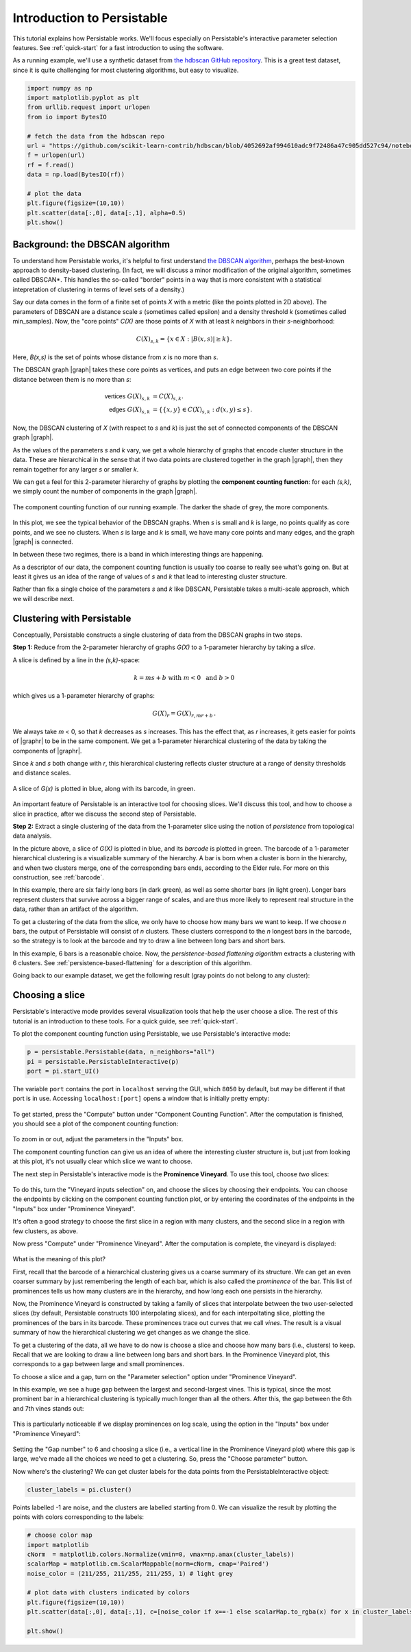 .. _introduction:

Introduction to Persistable
===========================

This tutorial explains how Persistable works. 
We'll focus especially on Persistable's 
interactive parameter selection features. 
See :ref:`quick-start` for a fast introduction to using the software.

As a running example, we'll use a synthetic dataset from 
`the hdbscan GitHub repository <https://github.com/scikit-learn-contrib/hdbscan>`_. 
This is a great test dataset, since it is quite challenging for most clustering algorithms, 
but easy to visualize.

.. code:: python

	import numpy as np
	import matplotlib.pyplot as plt
	from urllib.request import urlopen
	from io import BytesIO
	
	# fetch the data from the hdbscan repo
	url = "https://github.com/scikit-learn-contrib/hdbscan/blob/4052692af994610adc9f72486a47c905dd527c94/notebooks/clusterable_data.npy?raw=true"
	f = urlopen(url)
	rf = f.read()
	data = np.load(BytesIO(rf))

	# plot the data
	plt.figure(figsize=(10,10))
	plt.scatter(data[:,0], data[:,1], alpha=0.5)
	plt.show()

.. figure:: pictures/hdbscan_data.png
    :align: center

--------------------------------
Background: the DBSCAN algorithm
--------------------------------

To understand how Persistable works, 
it's helpful to first understand 
`the DBSCAN algorithm <https://dl.acm.org/doi/10.5555/3001460.3001507>`_, 
perhaps the best-known approach to density-based clustering. 
(In fact, we will discuss a minor modification of the original algorithm, 
sometimes called DBSCAN*. This handles the so-called "border" points 
in a way that is more consistent with a statistical intepretation 
of clustering in terms of level sets of a density.) 

Say our data comes in the form of a finite set of points *X* with a metric 
(like the points plotted in 2D above). 
The parameters of DBSCAN are a distance scale *s* 
(sometimes called epsilon) 
and a density threshold *k* 
(sometimes called min_samples). 
Now, the "core points" *C(X)* are those points of *X* 
with at least *k* neighbors in their *s*-neighborhood:

.. math::

	C(X)_{s,k} = \{ x \in X : |B(x,s)| \geq k \}.
	
Here, *B(x,s)* is the set of points whose distance from *x* 
is no more than *s*.

The DBSCAN graph |graph| takes these core points as vertices, 
and puts an edge between two core points 
if the distance between them is no more than *s*:

.. math::

	\mathsf{vertices} \; G(X)_{s,k} &= C(X)_{s,k}. \\
	\mathsf{edges} \; G(X)_{s,k} &= 
	\{ \{x,y\} \in C(X)_{s,k} : d(x,y) \leq s \}.
	
Now, the DBSCAN clustering of *X* 
(with respect to *s* and *k*) 
is just the set of connected components 
of the DBSCAN graph |graph|.

As the values of the parameters *s* and *k* vary, 
we get a whole hierarchy of graphs 
that encode cluster structure in the data. 
These are hierarchical in the sense that if two data points 
are clustered together in the graph |graph|, 
then they remain together 
for any larger *s* or smaller *k*.

We can get a feel for this 2-parameter hierarchy of graphs 
by plotting the **component counting function**: 
for each *(s,k)*, we simply count the number of 
components in the graph |graph|.

.. |graph| raw:: html

	<em>G(X)<sub>s,k</sub></em>
	
.. |graphr| raw:: html

	<em>G(X)<sub>r</sub></em>

.. figure:: pictures/component_counting.png
    :align: center

    The component counting function of our running example. 
    The darker the shade of grey, the more components.
	
In this plot, we see the typical behavior of 
the DBSCAN graphs. 
When *s* is small and *k* is large, 
no points qualify as core points, 
and we see no clusters. 
When *s* is large and *k* is small, 
we have many core points and many edges, 
and the graph |graph| is connected. 

In between these two regimes, there is a band 
in which interesting things are happening.

As a descriptor of our data, 
the component counting function is usually too 
coarse to really see what's going on. 
But at least it gives us an idea of 
the range of values of *s* and *k* 
that lead to interesting cluster structure.

Rather than fix a single choice of the parameters *s* and *k* 
like DBSCAN, Persistable takes a multi-scale approach, 
which we will describe next.

.. _introduction-clustering-with-persistable:

---------------------------
Clustering with Persistable
---------------------------

Conceptually, Persistable constructs a single clustering of data 
from the DBSCAN graphs in two steps.

**Step 1:**  Reduce from the 2-parameter hierarchy of graphs *G(X)* 
to a 1-parameter hierarchy by taking a *slice*.

A slice is defined by a line in the *(s,k)*-space:
   
.. math::
   
	k = ms + b \; \; \text{ with } \; m < 0 \; 
	\text{ and } \; b > 0
   	
which gives us a 1-parameter hierarchy of graphs:
   
.. math::
   
	G(X)_{r} = G(X)_{r, mr + b} \, .
    
We always take *m* < 0, so that *k* decreases as *s* increases. 
This has the effect that, as *r* increases, 
it gets easier for points of |graphr| 
to be in the same component. 
We get a 1-parameter hierarchical clustering of the data 
by taking the components of |graphr|.

Since *k* and *s* both change with *r*, 
this hierarchical clustering reflects cluster structure 
at a range of density thresholds and distance scales.

.. figure:: pictures/component_counting_slice.png
    :align: center

    A slice of *G(x)* is plotted in blue, 
    along with its barcode, in green.
    
An important feature of Persistable is an interactive tool 
for choosing slices. 
We'll discuss this tool, 
and how to choose a slice in practice, 
after we discuss the second step of Persistable.
   
**Step 2:** Extract a single clustering of the data 
from the 1-parameter slice 
using the notion of *persistence* 
from topological data analysis.

In the picture above, 
a slice of *G(X)* is plotted in blue, 
and its *barcode* is plotted in green. 
The barcode of a 1-parameter hierarchical clustering 
is a visualizable summary of the hierarchy. 
A bar is born when a cluster is born in the hierarchy, 
and when two clusters merge, 
one of the corresponding bars ends, 
according to the Elder rule. 
For more on this construction, see 
:ref:`barcode`.

In this example, there are six fairly long bars 
(in dark green), as well as some shorter bars (in light green). 
Longer bars represent clusters that survive across a bigger range of scales, 
and are thus more likely to represent real structure in the data, 
rather than an artifact of the algorithm. 

To get a clustering of the data from the slice, 
we only have to choose how many bars we want to keep. 
If we choose *n* bars, 
the output of Persistable will consist of *n* clusters. 
These clusters correspond to the *n* longest bars in the barcode, 
so the strategy is to look at the barcode and try to draw a line 
between long bars and short bars.

In this example, 6 bars is a reasonable choice. 
Now, the *persistence-based flattening algorithm* 
extracts a clustering with 6 clusters. 
See :ref:`persistence-based-flattening` 
for a description of this algorithm.

Going back to our example dataset, 
we get the following result 
(gray points do not belong to any cluster):

.. figure:: pictures/hdbscan_data_clustered.png
    :align: center

----------------
Choosing a slice
----------------

Persistable's interactive mode provides several visualization tools 
that help the user choose a slice.
The rest of this tutorial is an introduction to these tools. 
For a quick guide, see :ref:`quick-start`.

To plot the component counting function using Persistable, 
we use Persistable's interactive mode:
	
.. code:: python

	p = persistable.Persistable(data, n_neighbors="all")
	pi = persistable.PersistableInteractive(p)
	port = pi.start_UI()
	
The variable ``port`` contains the port in ``localhost`` serving the GUI, which
``8050`` by default, but may be different if that port is in use.
Accessing ``localhost:[port]`` opens a window that is initially pretty empty:

.. figure:: pictures/interactive_mode_initial.png
    :align: center
    
To get started, press the "Compute" button 
under "Component Counting Function". 
After the computation is finished, 
you should see a plot of the component counting function:
	
.. figure:: pictures/interactive_mode_cc.png
    :align: center
	
To zoom in or out, adjust the parameters in the "Inputs" box.

The component counting function can give us an idea of 
where the interesting cluster structure is, 
but just from looking at this plot, 
it's not usually clear which slice we want to choose.
	
The next step in Persistable's interactive mode is the 
**Prominence Vineyard**. 
To use this tool, choose *two* slices:

.. figure:: pictures/interactive_mode_choose_vineyard_params.png
    :align: center
    
To do this, turn the "Vineyard inputs selection" on, 
and choose the slices by choosing their endpoints. 	
You can choose the endpoints by clicking on 
the component counting function plot, 
or by entering the coordinates of the endpoints 
in the "Inputs" box under "Prominence Vineyard".

It's often a good strategy to choose the first slice 
in a region with many clusters, and the second slice 
in a region with few clusters, as above.

Now press "Compute" under "Prominence Vineyard". 
After the computation is complete, 
the vineyard is displayed:
	
.. figure:: pictures/vineyard_closeup.png
    :align: center
	
What is the meaning of this plot?

First, recall that the barcode of a hierarchical clustering 
gives us a coarse summary of its structure. 
We can get an even coarser summary by just remembering the 
length of each bar, which is also called the 
*prominence* of the bar. 
This list of prominences tells us how many clusters 
are in the hierarchy, and how long each one persists in the hierarchy.

Now, the Prominence Vineyard is constructed by taking a 
family of slices that interpolate between the two user-selected slices 
(by default, Persistable constructs 100 interpolating slices), 
and for each interpoltating slice, 
plotting the prominences of the bars in its barcode. 
These prominences trace out curves that we call *vines*. 
The result is a visual summary of how the hierarchical clustering we get 
changes as we change the slice.

To get a clustering of the data, 
all we have to do now is choose a slice and choose how many 
bars (i.e., clusters) to keep. 
Recall that we are looking to draw a line between long bars and short bars. 
In the Prominence Vineyard plot, this corresponds to a gap between 
large and small prominences. 

To choose a slice and a gap, turn on the "Parameter selection" option 
under "Prominence Vineyard".

In this example, we see a huge gap between the largest and second-largest 
vines. This is typical, since the most prominent bar in a hierarchical 
clustering is typically much longer than all the others. 
After this, the gap between the 6th and 7th vines stands out:

.. figure:: pictures/vineyard-6-clusters-lin.png
    :align: center

This is particularly noticeable if we display prominences 
on log scale, using the option in the "Inputs" box 
under "Prominence Vineyard":

.. figure:: pictures/vineyard-6-clusters-log.png
    :align: center

Setting the "Gap number" to 6 and choosing a slice 
(i.e., a vertical line in the Prominence Vineyard plot) 
where this gap is large, 
we've made all the choices we need to get a clustering. 
So, press the "Choose parameter" button.

Now where's the clustering? 
We can get cluster labels for the data points 
from the PersistableInteractive object:

.. code:: python

	cluster_labels = pi.cluster()

Points labelled -1 are noise, 
and the clusters are labelled starting from 0.
We can visualize the result by plotting the points 
with colors corresponding to the labels:

.. code:: python

	# choose color map
	import matplotlib
	cNorm  = matplotlib.colors.Normalize(vmin=0, vmax=np.amax(cluster_labels))
	scalarMap = matplotlib.cm.ScalarMappable(norm=cNorm, cmap='Paired')
	noise_color = (211/255, 211/255, 211/255, 1) # light grey

	# plot data with clusters indicated by colors
	plt.figure(figsize=(10,10))
	plt.scatter(data[:,0], data[:,1], c=[noise_color if x==-1 else scalarMap.to_rgba(x) for x in cluster_labels], alpha=0.5)

	plt.show()

.. figure:: pictures/hdbscan_data_clustered.png
    :align: center
